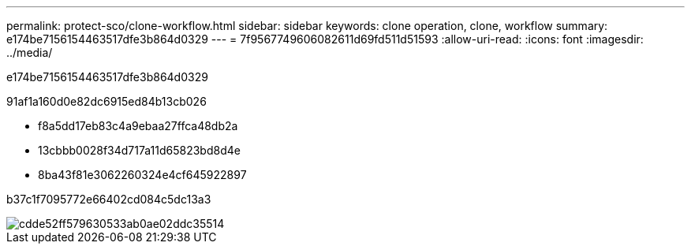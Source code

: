 ---
permalink: protect-sco/clone-workflow.html 
sidebar: sidebar 
keywords: clone operation, clone, workflow 
summary: e174be7156154463517dfe3b864d0329 
---
= 7f9567749606082611d69fd511d51593
:allow-uri-read: 
:icons: font
:imagesdir: ../media/


[role="lead"]
e174be7156154463517dfe3b864d0329

91af1a160d0e82dc6915ed84b13cb026

* f8a5dd17eb83c4a9ebaa27ffca48db2a
* 13cbbb0028f34d717a11d65823bd8d4e
* 8ba43f81e3062260324e4cf645922897


b37c1f7095772e66402cd084c5dc13a3

image::../media/sco_scc_wfs_clone_workflow.png[cdde52ff579630533ab0ae02ddc35514]
